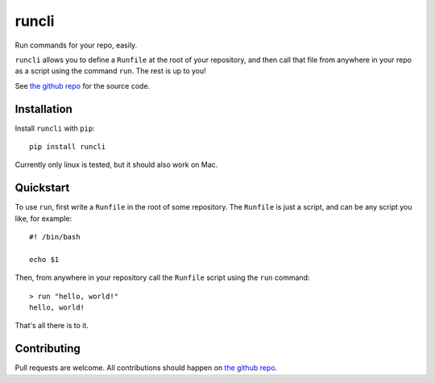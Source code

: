 ======
runcli
======
Run commands for your repo, easily.

``runcli`` allows you to define a ``Runfile`` at the root of your
repository, and then call that file from anywhere in your repo as a
script using the command ``run``. The rest is up to you!

See `the github repo <https://github.com/nalourie/runcli>`_ for the
source code.


------------
Installation
------------

Install ``runcli`` with ``pip``::

  pip install runcli

Currently only linux is tested, but it should also work on Mac.


----------
Quickstart
----------
To use ``run``, first write a ``Runfile`` in the root of some
repository. The ``Runfile`` is just a script, and can be any script you
like, for example::

  #! /bin/bash

  echo $1

Then, from anywhere in your repository call the ``Runfile`` script using
the ``run`` command::

  > run "hello, world!"
  hello, world!

That's all there is to it.


------------
Contributing
------------
Pull requests are welcome. All contributions should happen on
`the github repo <https://github.com/nalourie/runcli>`_.


